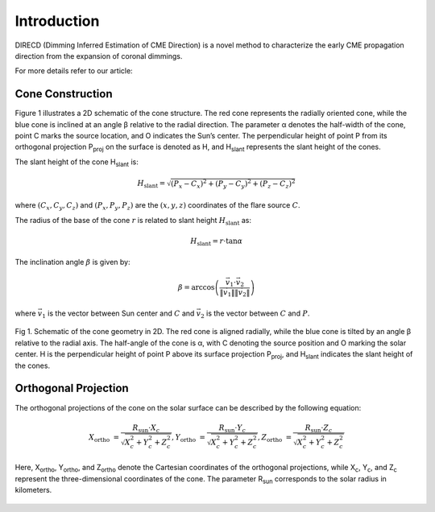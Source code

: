 Introduction
====================

DIRECD (Dimming Inferred Estimation of CME Direction) is a novel method
to characterize the early CME propagation direction from the expansion of coronal dimmings. 

For more details refer to our article: 

Cone Construction
------------------------------------

Figure 1 illustrates a 2D schematic of the cone structure. The red cone represents the radially oriented cone, while the blue cone is
inclined at an angle β relative to the radial direction. The parameter α denotes the half-width of the cone, point C marks
the source location, and O indicates the Sun’s center. The perpendicular height of point P from its orthogonal projection P\ :sub:`proj`
on the surface is denoted as H, and H\ :sub:`slant` represents the slant height of the cones.

The slant height of the cone H\ :sub:`slant` is: 

.. math::

   H_{\text{slant}} = \sqrt{(P_{x} - C_{x})^2 + (P_{y} - C_{y})^2 + (P_{z} - C_{z})^2}

where :math:`(C_{x}, C_{y}, C_{z})` and :math:`(P_{x}, P_{y}, P_{z})` are the :math:`(x, y, z)` coordinates of the flare source :math:`C`.

The radius of the base of the cone :math:`r` is related to slant height :math:`H_{\text{slant}}` as:

.. math::

   H_{\text{slant}} = r \cdot \tan \alpha

The inclination angle :math:`\beta` is given by:

.. math::

   \beta = \arccos\left( \frac{\vec{v}_1 \cdot \vec{v}_2}{\|\vec{v}_1\| \|\vec{v}_2\|} \right)

where :math:`\vec{v}_1` is the vector between Sun center and :math:`C` and :math:`\vec{v}_2` is the vector between :math:`C` and :math:`P`.


.. figure:: images_docs/2d_model.png
    :align: center
    :scale: 20%

    Fig 1. Schematic of the cone geometry in 2D. The red cone is aligned radially, while the blue cone is tilted by an angle β relative
    to the radial axis. The half-angle of the cone is α, with C denoting the source position and O marking the solar center. H is the 
    perpendicular height of point P above its surface projection P\ :sub:`proj`, and H\ :sub:`slant` indicates the slant height of the 
    cones.

Orthogonal Projection
---------------------------


The orthogonal projections of the cone on the solar surface can be described by the following equation:

.. math::
    
    X_{\text{ortho}} &= \frac{R_{\text{sun}} \cdot X_c}{\sqrt{X_c^2 + Y_c^2 + Z_c^2}}, 
    Y_{\text{ortho}} &= \frac{R_{\text{sun}} \cdot Y_c}{\sqrt{X_c^2 + Y_c^2 + Z_c^2}}, 
    Z_{\text{ortho}} &= \frac{R_{\text{sun}} \cdot Z_c}{\sqrt{X_c^2 + Y_c^2 + Z_c^2}}


Here, X\ :sub:`ortho`,  Y\ :sub:`ortho`, and  Z\ :sub:`ortho` denote the Cartesian coordinates of the orthogonal 
projections, while  X\ :sub:`c`,  Y\ :sub:`c`, and  Z\ :sub:`c` represent the three-dimensional coordinates of the cone. 
The parameter R\ :sub:`sun` corresponds to the solar radius in kilometers.

.. figure:: images_docs/figure_projection.png
    :align: center
    :scale: 20%

